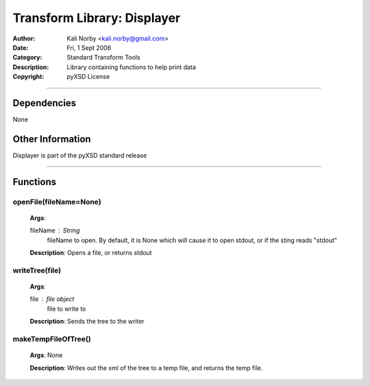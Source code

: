 ============================
Transform Library: Displayer
============================

:Author: Kali Norby <kali.norby@gmail.com>
:Date: Fri, 1 Sept 2006
:Category: Standard Transform Tools
:Description: Library containing functions to help print data
:Copyright: pyXSD License

.. contents:

------------------

Dependencies
============

None

Other Information
=================

Displayer is part of the pyXSD standard release

-------------------

Functions
=========

openFile(fileName=None)
+++++++++++++++++++++++

 **Args**: 
 
 fileName : String
     fileName to open. By default, it is None which will cause it to open stdout, or if the sting reads "stdout"

 **Description**: Opens a file, or returns stdout

writeTree(file)
+++++++++++++++

 **Args**: 
 
 file : file object
     file to write to

 **Description**: Sends the tree to the writer

makeTempFileOfTree()
++++++++++++++++++++

 **Args**: None
 
 **Description**: Writes out the xml of the tree to a temp file, and returns the temp file.
